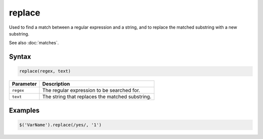 replace
=======

Used to find a match between a regular expression and a string, and to replace the matched substring with a new substring.

See also :doc:`matches`.

Syntax
------

.. code-block:: javascript

  replace(regex, text)

=============== ============================
Parameter       Description
=============== ============================
``regex``       The regular expression to be searched for.
``text``        The string that replaces the matched substring.
=============== ============================

Examples
--------

.. code-block:: javascript

  $('VarName').replace(/yes/, '1')
